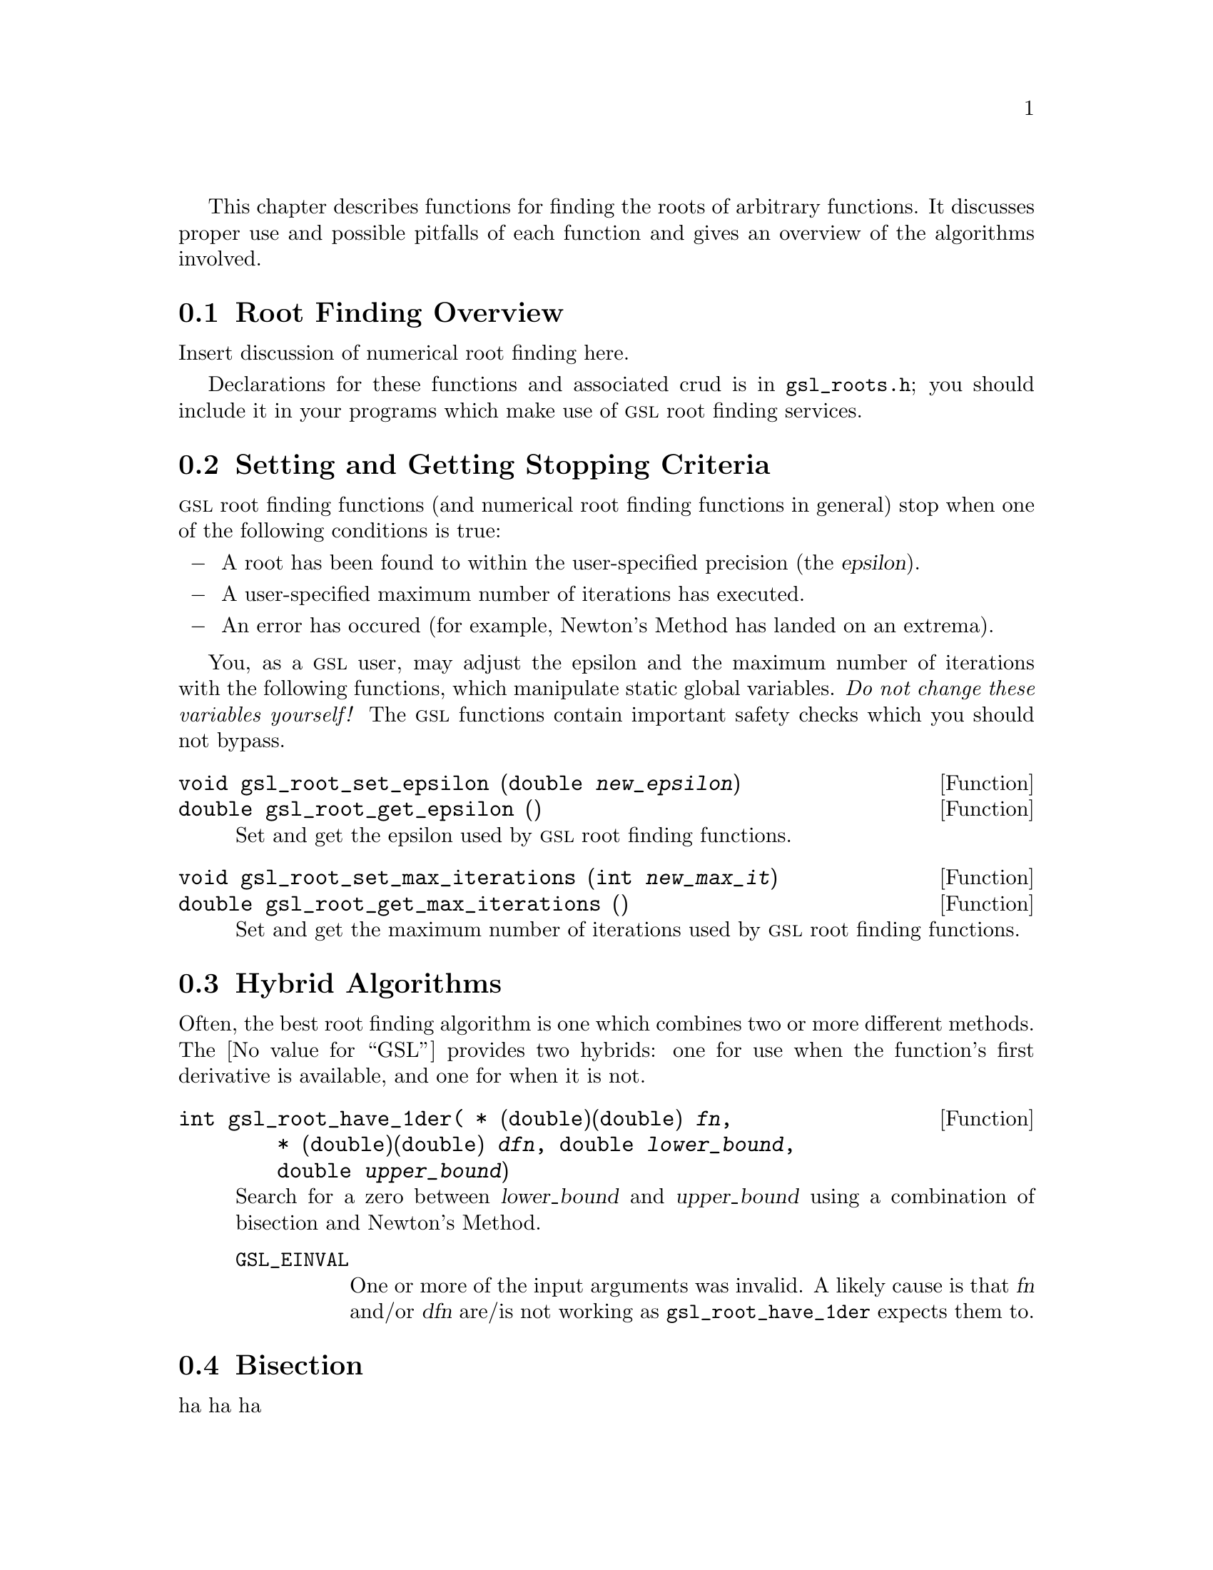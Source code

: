 @cindex root finding
@cindex zero finding
@cindex finding roots
@cindex finding zeros
@cindex roots

This chapter describes functions for finding the roots of arbitrary
functions. It discusses proper use and possible pitfalls of each
function and gives an overview of the algorithms involved.

@menu
* Root Finding Overview::
* Setting and Getting Stopping Criteria::
* Hybrid Algorithms::
* Bisection::
* Newtons Method::
* Secant Method::
* False Position::
@end menu


@node Root Finding Overview
@section Root Finding Overview
@cindex root finding, overview

Insert discussion of numerical root finding here.

Declarations for these functions and associated crud is in
@file{gsl_roots.h}; you should include it in your programs which make
use of @sc{gsl} root finding services.


@node Setting and Getting Stopping Criteria
@section Setting and Getting Stopping Criteria
@cindex root finding, setting stopping criteria
@cindex root finding, getting stopping criteria

@sc{gsl} root finding functions (and numerical root finding functions in
general) stop when one of the following conditions is true:

@c @bullet, which it what I really want, works fine with makeinfo but
@c blows up with texi2dvi!
@itemize @minus
@item
A root has been found to within the user-specified precision (the
@dfn{epsilon}).

@item
A user-specified maximum number of iterations has executed.

@item
An error has occured (for example, Newton's Method has landed on an
extrema).
@end itemize

You, as a @sc{gsl} user, may adjust the epsilon and the maximum number
of iterations with the following functions, which manipulate static
global variables. @emph{Do not change these variables yourself!} The
@sc{gsl} functions contain important safety checks which you should not
bypass.

@deftypefun void gsl_root_set_epsilon (@w{double @var{new_epsilon}})
@deftypefunx double gsl_root_get_epsilon ()
Set and get the epsilon used by @sc{gsl} root finding functions.
@end deftypefun

@deftypefun void gsl_root_set_max_iterations (@w{int @var{new_max_it}})
@deftypefunx double gsl_root_get_max_iterations ()
Set and get the maximum number of iterations used by @sc{gsl} root
finding functions.
@end deftypefun


@node Hybrid Algorithms
@section Hybrid Algorithms
@cindex root finding, hybrid algorithms

Often, the best root finding algorithm is one which combines two or more
different methods. The @value{GSL} provides two hybrids: one for use
when the function's first derivative is available, and one for when it
is not.

@deftypefun int gsl_root_have_1der( @w{* (double)(double) @var{fn}}, @w{* (double)(double) @var{dfn}}, @w{double @var{lower_bound}}, @w{double @var{upper_bound}})

Search for a zero between @w{@var{lower_bound}} and
@w{@var{upper_bound}} using a combination of bisection and Newton's
Method.

@table @code
@item GSL_EINVAL
One or more of the input arguments was invalid. A likely cause is that
@var{fn} and/or @var{dfn} are/is not working as
@w{@code{gsl_root_have_1der}} expects them to.
@end table

@end deftypefun


@node Bisection
@section Bisection
@cindex bisection
@cindex root finding, bisection algorithm

ha ha ha


@node Newtons Method
@section Newtons Method
@cindex Newton's Method
@cindex root finding, Newton's Method algorithm

ha ha ha


@node Secant Method
@section Secant Method
@cindex Secant Method
@cindex root finding, Secant Method algorithm

ha h aha


@node False Position
@section False Position
@cindex false position
@cindex root finding, false position algorithm

ha ha ha
